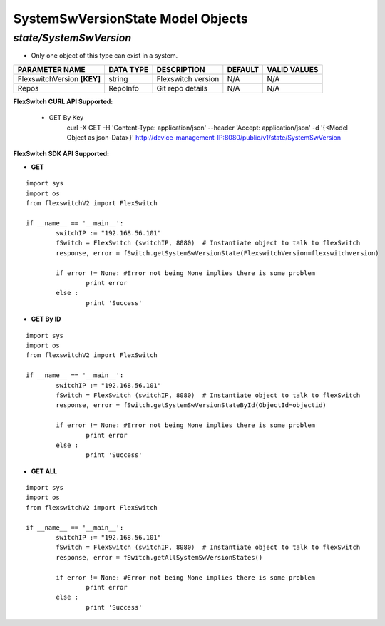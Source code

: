 SystemSwVersionState Model Objects
=============================================================

*state/SystemSwVersion*
------------------------------------

- Only one object of this type can exist in a system.

+-----------------------------+---------------+--------------------+-------------+------------------+
|     **PARAMETER NAME**      | **DATA TYPE** |  **DESCRIPTION**   | **DEFAULT** | **VALID VALUES** |
+-----------------------------+---------------+--------------------+-------------+------------------+
| FlexswitchVersion **[KEY]** | string        | Flexswitch version | N/A         | N/A              |
+-----------------------------+---------------+--------------------+-------------+------------------+
| Repos                       | RepoInfo      | Git repo details   | N/A         | N/A              |
+-----------------------------+---------------+--------------------+-------------+------------------+



**FlexSwitch CURL API Supported:**

	- GET By Key
		 curl -X GET -H 'Content-Type: application/json' --header 'Accept: application/json' -d '{<Model Object as json-Data>}' http://device-management-IP:8080/public/v1/state/SystemSwVersion


**FlexSwitch SDK API Supported:**


- **GET**


::

	import sys
	import os
	from flexswitchV2 import FlexSwitch

	if __name__ == '__main__':
		switchIP := "192.168.56.101"
		fSwitch = FlexSwitch (switchIP, 8080)  # Instantiate object to talk to flexSwitch
		response, error = fSwitch.getSystemSwVersionState(FlexswitchVersion=flexswitchversion)

		if error != None: #Error not being None implies there is some problem
			print error
		else :
			print 'Success'


- **GET By ID**


::

	import sys
	import os
	from flexswitchV2 import FlexSwitch

	if __name__ == '__main__':
		switchIP := "192.168.56.101"
		fSwitch = FlexSwitch (switchIP, 8080)  # Instantiate object to talk to flexSwitch
		response, error = fSwitch.getSystemSwVersionStateById(ObjectId=objectid)

		if error != None: #Error not being None implies there is some problem
			print error
		else :
			print 'Success'




- **GET ALL**


::

	import sys
	import os
	from flexswitchV2 import FlexSwitch

	if __name__ == '__main__':
		switchIP := "192.168.56.101"
		fSwitch = FlexSwitch (switchIP, 8080)  # Instantiate object to talk to flexSwitch
		response, error = fSwitch.getAllSystemSwVersionStates()

		if error != None: #Error not being None implies there is some problem
			print error
		else :
			print 'Success'


